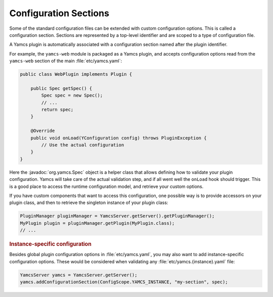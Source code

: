 Configuration Sections
======================

Some of the standard configuration files can be extended with custom configuration options. This is called a configuration section. Sections are represented by a top-level identifier and are scoped to a type of configuration file.

A Yamcs plugin is automatically associated with a configuration section named after the plugin identifier.

For example, the ``yamcs-web`` module is packaged as a Yamcs plugin, and accepts configuration options read from the ``yamcs-web`` section of the main :file:`etc/yamcs.yaml`:

.. code-block:: java

    public class WebPlugin implements Plugin {

        public Spec getSpec() {
            Spec spec = new Spec();
            // ...
            return spec;
        }

        @Override
        public void onLoad(YConfiguration config) throws PluginException {
            // Use the actual configuration
        }
    }

Here the :javadoc:`org.yamcs.Spec` object is a helper class that allows defining how to validate your plugin configuration. Yamcs will take care of the actual validation step, and if all went well the ``onLoad`` hook should trigger. This is a good place to access the runtime configuration model, and retrieve your custom options.

If you have custom components that want to access this configuration, one possible way is to provide accessors on your plugin class, and then to retrieve the singleton instance of your plugin class:

.. code-block:: java

    PluginManager pluginManager = YamcsServer.getServer().getPluginManager();
    MyPlugin plugin = pluginManager.getPlugin(MyPlugin.class);
    // ...


.. rubric:: Instance-specific configuration

Besides global plugin configuration options in :file:`etc/yamcs.yaml`, you may also want to add instance-specific configuration options. These would be considered when validating any :file:`etc/yamcs.{instance}.yaml` file:

.. code-block:: java

    YamcsServer yamcs = YamcsServer.getServer();
    yamcs.addConfigurationSection(ConfigScope.YAMCS_INSTANCE, "my-section", spec);

